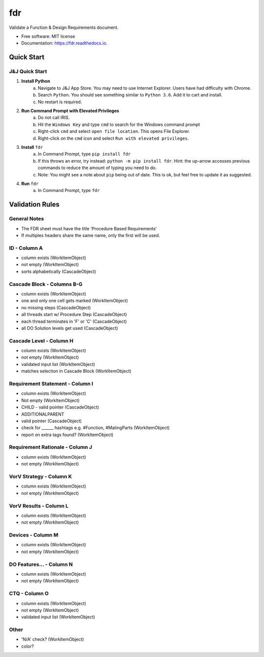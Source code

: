 ===========
fdr
===========


.. image:: https://img.shields.io/pypi/v/fdr.svg
        :target: https://pypi.python.org/pypi/fdr

.. image:: https://img.shields.io/travis/jonathanchukinas/fdr.svg
        :target: https://travis-ci.org/jonathanchukinas/fdr

.. image:: https://readthedocs.org/projects/fdr/badge/?version=latest
        :target: https://fdr.readthedocs.io/en/latest/?badge=latest
        :alt: Documentation Status




Validate a Function & Design Requirements document.

* Free software: MIT license
* Documentation: https://fdr.readthedocs.io.


Quick Start
------------

J&J Quick Start
''''''''''''''''''''''
1. **Install Python**
    a. Navigate to J&J App Store. You may need to use Internet Explorer. Users have had difficulty with Chrome.
    #. Search ``Python``. You should see something similar to ``Python 3.6``. Add it to cart and install.
    #. No restart is required.
#. **Run Command Prompt with Elevated Privileges**
    a. Do not call IRIS.
    #. Hit the ``Windows Key`` and type ``cmd`` to search for the Windows command prompt
    #. Right-click ``cmd`` and select ``open file location``. This opens File Explorer.
    #. Right-click on the ``cmd`` icon and select ``Run with elevated privileges``.
#. **Install** ``fdr``
    a. In Command Prompt, type ``pip install fdr``
    #. If this throws an error, try instead: ``python -m pip install fdr``. Hint: the up-arrow accesses previous commands to reduce the amount of typing you need to do.
    #. Note: You might see a note about ``pip`` being out of date. This is ok, but feel free to update it as suggested.
#. **Run** ``fdr``
    a. In Command Prompt, type ``fdr``

Validation Rules
-----------------
General Notes
'''''''''''''
- The FDR sheet must have the title 'Procedure Based Requirements'
- If multiples headers share the same name, only the first will be used.

ID - Column A
'''''''''''''
- column exists (WorkItemObject)
- not empty (WorkItemObject)
- sorts alphabetically (CascadeObject)

Cascade Block - Columns B-G
'''''''''''''''''''''''''''
- column exists (WorkItemObject)
- one and only one cell gets marked (WorkItemObject)
- no missing steps (CascadeObject)
- all threads start w/ Procedure Step (CascadeObject)
- each thread terminates in 'F' or 'C' (CascadeObject)
- all DO Solution levels get used (CascadeObject)

Cascade Level - Column H
''''''''''''''''''''''''
- column exists (WorkItemObject)
- not empty (WorkItemObject)
- validated input list (WorkItemObject)
- matches selection in Cascade Block (WorkItemObject)

Requirement Statement - Column I
''''''''''''''''''''''''''''''''
- column exists (WorkItemObject)
- Not empty (WorkItemObject)
- CHILD - valid pointer (CascadeObject)
- ADDITIONALPARENT 
- valid pointer (CascadeObject)
- check for ______ hashtags e.g. #Function, #MatingParts (WorkItemObject)
- report on extra tags found? (WorkItemObject)

Requirement Rationale - Column J
''''''''''''''''''''''''''''''''
- column exists (WorkItemObject)
- not empty (WorkItemObject)

VorV Strategy - Column K
''''''''''''''''''''''''
- column exists (WorkItemObject)
- not empty (WorkItemObject)

VorV Results - Column L
'''''''''''''''''''''''
- column exists (WorkItemObject)
- not empty (WorkItemObject)

Devices - Column M
'''''''''''''''''
- column exists (WorkItemObject)
- not empty (WorkItemObject)

DO Features... - Column N
'''''''''''''''''''''''''
- column exists (WorkItemObject)
- not empty (WorkItemObject)

CTQ - Column O
''''''''''''''
- column exists (WorkItemObject)
- not empty (WorkItemObject)
- validated input list (WorkItemObject)

Other
'''''
- 'N/A' check? (WorkItemObject)
- color? 
